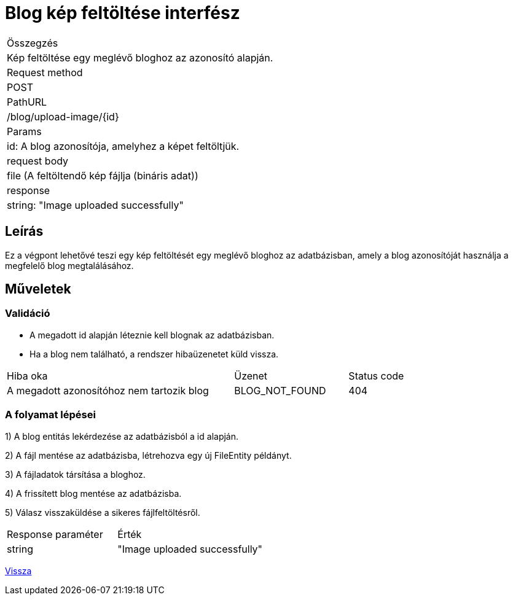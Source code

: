 = Blog kép feltöltése interfész

[col="1h,3"]
|===

| Összegzés
| Kép feltöltése egy meglévő bloghoz az azonosító alapján.

| Request method
| POST

| PathURL
| /blog/upload-image/{id}

| Params
| id: A blog azonosítója, amelyhez a képet feltöltjük.

| request body
|
  file (A feltöltendő kép fájlja (bináris adat))

| response
|
  string: "Image uploaded successfully"

|===

== Leírás
Ez a végpont lehetővé teszi egy kép feltöltését egy meglévő bloghoz az adatbázisban, amely a blog azonosítóját használja a megfelelő blog megtalálásához.

== Műveletek

=== Validáció

- A megadott id alapján léteznie kell blognak az adatbázisban.
- Ha a blog nem található, a rendszer hibaüzenetet küld vissza.

[cols="4,2,1"]
|===

| Hiba oka | Üzenet | Status code

| A megadott azonosítóhoz nem tartozik blog
| BLOG_NOT_FOUND
| 404

|===

=== A folyamat lépései

1) A blog entitás lekérdezése az adatbázisból a id alapján.

2) A fájl mentése az adatbázisba, létrehozva egy új FileEntity példányt.

3) A fájladatok társítása a bloghoz.

4) A frissített blog mentése az adatbázisba.

5) Válasz visszaküldése a sikeres fájlfeltöltésről.

[cols="3,4"]
|===

| Response paraméter | Érték

| string
| "Image uploaded successfully"

|===

link:../technical-models/manage-blogs-technical-model.adoc[Vissza]
